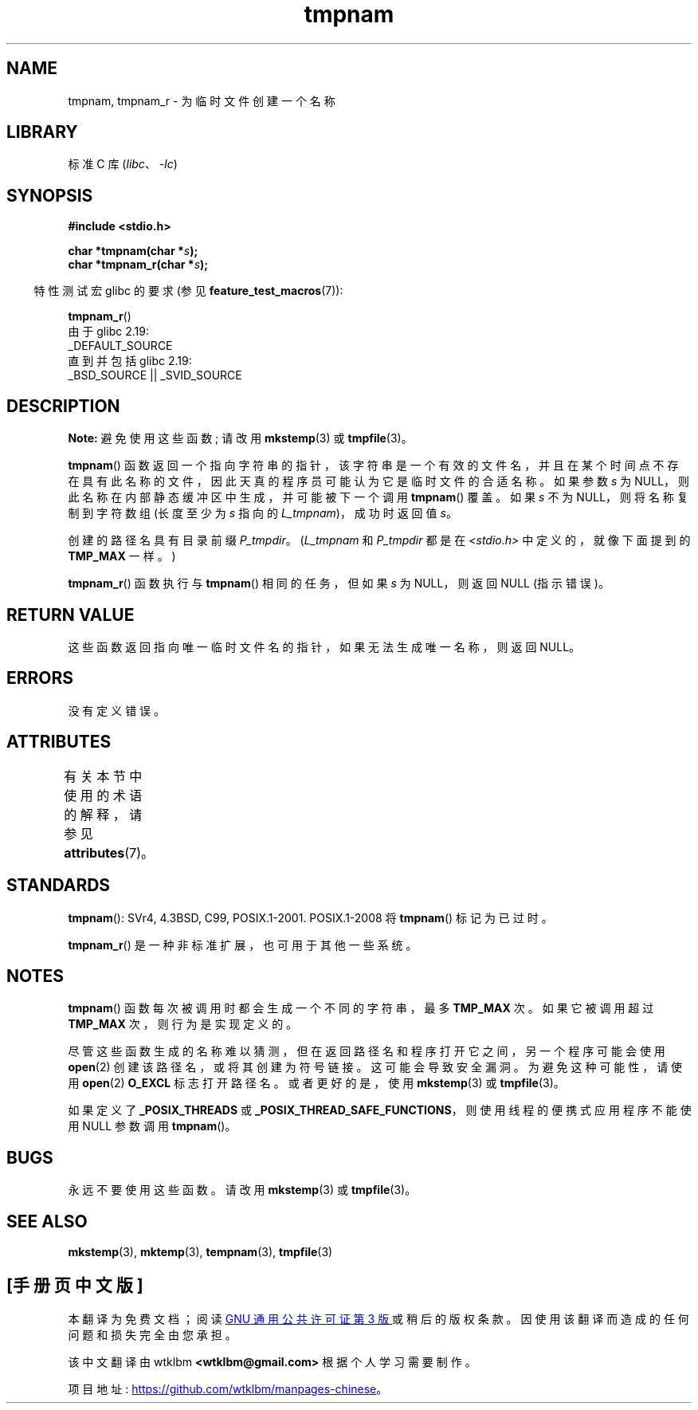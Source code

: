 .\" -*- coding: UTF-8 -*-
'\" t
.\" Copyright (c) 1999 Andries Brouwer (aeb@cwi.nl)
.\"
.\" SPDX-License-Identifier: Linux-man-pages-copyleft
.\"
.\" 2003-11-15, aeb, added tmpnam_r
.\"
.\"*******************************************************************
.\"
.\" This file was generated with po4a. Translate the source file.
.\"
.\"*******************************************************************
.TH tmpnam 3 2022\-12\-29 "Linux man\-pages 6.03" 
.SH NAME
tmpnam, tmpnam_r \- 为临时文件创建一个名称
.SH LIBRARY
标准 C 库 (\fIlibc\fP、\fI\-lc\fP)
.SH SYNOPSIS
.nf
\fB#include <stdio.h>\fP
.PP
\fBchar *tmpnam(char *\fP\fIs\fP\fB);\fP
\fBchar *tmpnam_r(char *\fP\fIs\fP\fB);\fP
.fi
.PP
.RS -4
特性测试宏 glibc 的要求 (参见 \fBfeature_test_macros\fP(7)):
.RE
.PP
\fBtmpnam_r\fP()
.nf
    由于 glibc 2.19:
        _DEFAULT_SOURCE
    直到并包括 glibc 2.19:
        _BSD_SOURCE || _SVID_SOURCE
.fi
.SH DESCRIPTION
\fBNote:\fP 避免使用这些函数; 请改用 \fBmkstemp\fP(3) 或 \fBtmpfile\fP(3)。
.PP
\fBtmpnam\fP()
函数返回一个指向字符串的指针，该字符串是一个有效的文件名，并且在某个时间点不存在具有此名称的文件，因此天真的程序员可能认为它是临时文件的合适名称。
如果参数 \fIs\fP 为 NULL，则此名称在内部静态缓冲区中生成，并可能被下一个调用 \fBtmpnam\fP() 覆盖。 如果 \fIs\fP 不为
NULL，则将名称复制到字符数组 (长度至少为 \fIs\fP 指向的 \fIL_tmpnam\fP)，成功时返回值 \fIs\fP。
.PP
创建的路径名具有目录前缀 \fIP_tmpdir\fP。 (\fIL_tmpnam\fP 和 \fIP_tmpdir\fP 都是在
\fI<stdio.h>\fP 中定义的，就像下面提到的 \fBTMP_MAX\fP 一样。)
.PP
\fBtmpnam_r\fP() 函数执行与 \fBtmpnam\fP() 相同的任务，但如果 \fIs\fP 为 NULL，则返回 NULL (指示错误)。
.SH "RETURN VALUE"
这些函数返回指向唯一临时文件名的指针，如果无法生成唯一名称，则返回 NULL。
.SH ERRORS
没有定义错误。
.SH ATTRIBUTES
有关本节中使用的术语的解释，请参见 \fBattributes\fP(7)。
.ad l
.nh
.TS
allbox;
lbx lb lb
l l l.
Interface	Attribute	Value
T{
\fBtmpnam\fP()
T}	Thread safety	MT\-Unsafe race:tmpnam/!s
T{
\fBtmpnam_r\fP()
T}	Thread safety	MT\-Safe
.TE
.hy
.ad
.sp 1
.SH STANDARDS
\fBtmpnam\fP(): SVr4, 4.3BSD, C99, POSIX.1\-2001.  POSIX.1\-2008 将 \fBtmpnam\fP()
标记为已过时。
.PP
.\" Appears to be on Solaris
\fBtmpnam_r\fP() 是一种非标准扩展，也可用于其他一些系统。
.SH NOTES
\fBtmpnam\fP() 函数每次被调用时都会生成一个不同的字符串，最多 \fBTMP_MAX\fP 次。 如果它被调用超过 \fBTMP_MAX\fP
次，则行为是实现定义的。
.PP
尽管这些函数生成的名称难以猜测，但在返回路径名和程序打开它之间，另一个程序可能会使用 \fBopen\fP(2) 创建该路径名，或将其创建为符号链接。
这可能会导致安全漏洞。 为避免这种可能性，请使用 \fBopen\fP(2) \fBO_EXCL\fP 标志打开路径名。 或者更好的是，使用
\fBmkstemp\fP(3) 或 \fBtmpfile\fP(3)。
.PP
如果定义了 \fB_POSIX_THREADS\fP 或 \fB_POSIX_THREAD_SAFE_FUNCTIONS\fP，则使用线程的便携式应用程序不能使用
NULL 参数调用 \fBtmpnam\fP()。
.SH BUGS
永远不要使用这些函数。 请改用 \fBmkstemp\fP(3) 或 \fBtmpfile\fP(3)。
.SH "SEE ALSO"
\fBmkstemp\fP(3), \fBmktemp\fP(3), \fBtempnam\fP(3), \fBtmpfile\fP(3)
.PP
.SH [手册页中文版]
.PP
本翻译为免费文档；阅读
.UR https://www.gnu.org/licenses/gpl-3.0.html
GNU 通用公共许可证第 3 版
.UE
或稍后的版权条款。因使用该翻译而造成的任何问题和损失完全由您承担。
.PP
该中文翻译由 wtklbm
.B <wtklbm@gmail.com>
根据个人学习需要制作。
.PP
项目地址:
.UR \fBhttps://github.com/wtklbm/manpages-chinese\fR
.ME 。

